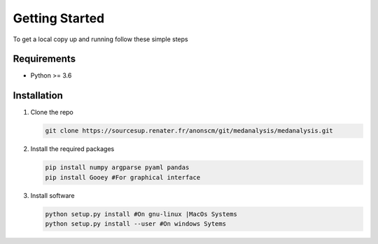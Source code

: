 Getting Started
================

To get a local copy up and running follow these simple steps

Requirements
-------------
* Python >= 3.6

Installation
-------------

#. Clone the repo

   .. code-block:: bash
      
      git clone https://sourcesup.renater.fr/anonscm/git/medanalysis/medanalysis.git

#. Install the required packages

   .. code-block:: bash

      pip install numpy argparse pyaml pandas
      pip install Gooey #For graphical interface

#. Install software
   
   .. code-block:: bash

      python setup.py install #On gnu-linux |MacOs Systems
      python setup.py install --user #On windows Sytems
  
